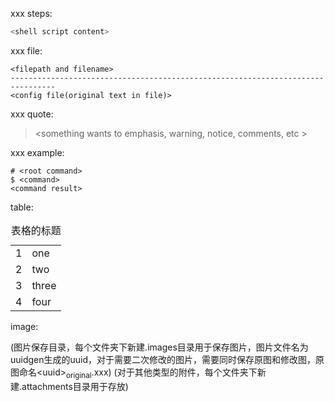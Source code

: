 #+TITLE: 
#+AUTHOR: LiuGDFT
#+DATE: 2016.11.14
#+OPTIONS: toc:t (自动生成目录索引)
#+OPTIONS: num:t (生成索引时是否为章节自动编号)
#+LINK_HOME: xxx
#+LINK_UP: xxx


xxx steps:
#+BEGIN_SRC sh
<shell script content>
#+END_SRC

xxx file:
#+BEGIN_SRC text
<filepath and filename>
--------------------------------------------------------------------------------
<config file(original text in file)>
#+END_SRC

xxx quote:
#+BEGIN_QUOTE
<something wants to emphasis, warning, notice, comments, etc >
#+END_QUOTE

xxx example:
#+BEGIN_EXAMPLE
# <root command>
$ <command>
<command result>
#+END_EXAMPLE

table:
#+CAPTION: 表格的标题
| 1 | one   |
| 2 | two   |
| 3 | three |
| 4 | four  |

image:
#+CAPTION: 图片的标题
#+ATTR_HTML: :width 400(数值为空表示原大小)
(图片保存目录，每个文件夹下新建.images目录用于保存图片，图片文件名为uuidgen生成的uuid，对于需要二次修改的图片，需要同时保存原图和修改图，原图命名<uuid>_original.xxx)
(对于其他类型的附件，每个文件夹下新建.attachments目录用于存放)
